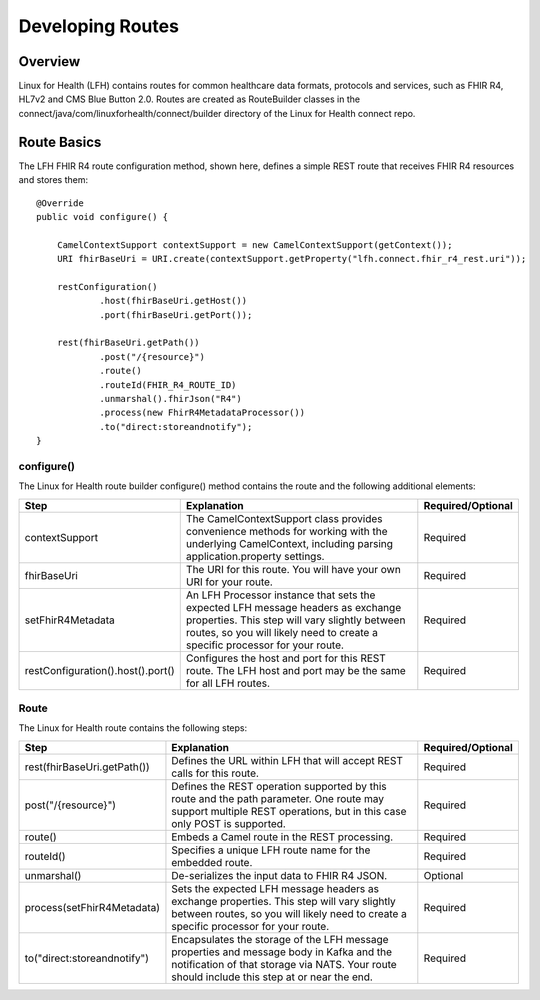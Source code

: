Developing Routes
*****************

Overview
========
Linux for Health (LFH) contains routes for common healthcare data formats, protocols and services, such as FHIR R4, HL7v2 and CMS Blue Button 2.0.  Routes are created as RouteBuilder classes in the connect/java/com/linuxforhealth/connect/builder directory of the Linux for Health connect repo.

Route Basics
============
The LFH FHIR R4 route configuration method, shown here, defines a simple REST route that receives FHIR R4 resources and stores them::

    @Override
    public void configure() {

        CamelContextSupport contextSupport = new CamelContextSupport(getContext());
        URI fhirBaseUri = URI.create(contextSupport.getProperty("lfh.connect.fhir_r4_rest.uri"));

        restConfiguration()
                .host(fhirBaseUri.getHost())
                .port(fhirBaseUri.getPort());

        rest(fhirBaseUri.getPath())
                .post("/{resource}")
                .route()
                .routeId(FHIR_R4_ROUTE_ID)
                .unmarshal().fhirJson("R4")
                .process(new FhirR4MetadataProcessor())
                .to("direct:storeandnotify");
    }

configure()
-----------
The Linux for Health route builder configure() method contains the route and the following additional elements:

+-----------------------------------+---------------------------------------------+--------------------+
| Step                              | Explanation                                 | Required/Optional  |
+===================================+=============================================+====================+
| contextSupport                    | |contextSupport_def|                        | Required           |
+-----------------------------------+---------------------------------------------+--------------------+
| fhirBaseUri                       | |baseUri_def|                               | Required           |
+-----------------------------------+---------------------------------------------+--------------------+
| setFhirR4Metadata                 | |metadata_def|                              | Required           |
+-----------------------------------+---------------------------------------------+--------------------+
| restConfiguration().host().port() | |restconfig_def|                            | Required           |
+-----------------------------------+---------------------------------------------+--------------------+

.. |contextSupport_def| replace:: The CamelContextSupport class provides convenience methods for working with the underlying CamelContext, including parsing application.property settings.

.. |baseUri_def| replace:: The URI for this route.  You will have your own URI for your route.

.. |metadata_def| replace:: An LFH Processor instance that sets the expected LFH message headers as exchange properties.  This step will vary slightly between routes, so you will likely need to create a specific processor for your route.

.. |restconfig_def| replace:: Configures the host and port for this REST route.  The LFH host and port may be the same for all LFH routes.

Route
-----
The Linux for Health route contains the following steps:

+-----------------------------------+---------------------------------------------+--------------------+
| Step                              | Explanation                                 | Required/Optional  |
+===================================+=============================================+====================+
| rest(fhirBaseUri.getPath())       | |restUri_def|                               | Required           |
+-----------------------------------+---------------------------------------------+--------------------+
| post("/{resource}")               | |restOp_def|                                | Required           |
+-----------------------------------+---------------------------------------------+--------------------+
| route()                           | |route_def|                                 | Required           |
+-----------------------------------+---------------------------------------------+--------------------+
| routeId()                         | |routeId_def|                               | Required           |
+-----------------------------------+---------------------------------------------+--------------------+
| unmarshal()                       | |unmarshall_def|                            | Optional           |
+-----------------------------------+---------------------------------------------+--------------------+
| process(setFhirR4Metadata)        | |setMetadata_def|                           | Required           |
+-----------------------------------+---------------------------------------------+--------------------+
| to("direct:storeandnotify")       | |storeNotify_def|                           | Required           |
+-----------------------------------+---------------------------------------------+--------------------+

.. |restUri_def| replace:: Defines the URL within LFH that will accept REST calls for this route.

.. |restOp_def| replace:: Defines the REST operation supported by this route and the path parameter.  One route may support multiple REST operations, but in this case only POST is supported.

.. |route_def| replace:: Embeds a Camel route in the REST processing.

.. |routeId_def| replace:: Specifies a unique LFH route name for the embedded route.

.. |unmarshall_def| replace:: De-serializes the input data to FHIR R4 JSON.

.. |setMetadata_def| replace:: Sets the expected LFH message headers as exchange properties.  This step will vary slightly between routes, so you will likely need to create a specific processor for your route.

.. |storeNotify_def| replace:: Encapsulates the storage of the LFH message properties and message body in Kafka and the notification of that storage via NATS.  Your route should include this step at or near the end.

